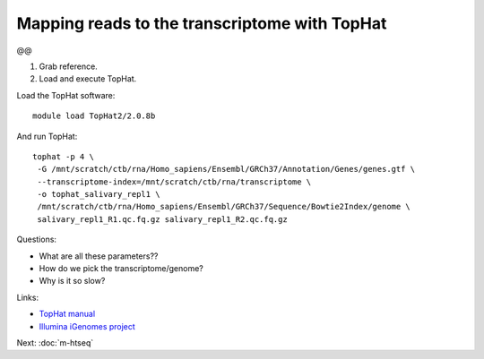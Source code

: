 Mapping reads to the transcriptome with TopHat
==============================================

@@

1. Grab reference.

2. Load and execute TopHat.

Load the TopHat software::

   module load TopHat2/2.0.8b

And run TopHat::

      tophat -p 4 \
       -G /mnt/scratch/ctb/rna/Homo_sapiens/Ensembl/GRCh37/Annotation/Genes/genes.gtf \
       --transcriptome-index=/mnt/scratch/ctb/rna/transcriptome \
       -o tophat_salivary_repl1 \
       /mnt/scratch/ctb/rna/Homo_sapiens/Ensembl/GRCh37/Sequence/Bowtie2Index/genome \
       salivary_repl1_R1.qc.fq.gz salivary_repl1_R2.qc.fq.gz 

Questions:

* What are all these parameters??
* How do we pick the transcriptome/genome?
* Why is it so slow?

Links:

* `TopHat manual <http://ccb.jhu.edu/software/tophat/manual.shtml>`__
* `Illumina iGenomes project <http://cufflinks.cbcb.umd.edu/igenomes.html>`__

Next: :doc:`m-htseq`
